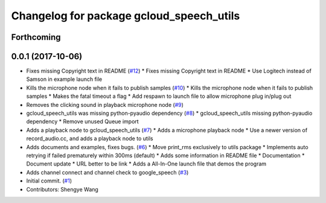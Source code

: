 ^^^^^^^^^^^^^^^^^^^^^^^^^^^^^^^^^^^^^^^^^
Changelog for package gcloud_speech_utils
^^^^^^^^^^^^^^^^^^^^^^^^^^^^^^^^^^^^^^^^^

Forthcoming
-----------

0.0.1 (2017-10-06)
------------------
* Fixes missing Copyright text in README (`#12 <https://github.com/CogRob/gcloud_speech/issues/12>`_)
  * Fixes missing Copyright text in README
  * Use Logitech instead of Samson in example launch file
* Kills the microphone node when it fails to publish samples (`#10 <https://github.com/CogRob/gcloud_speech/issues/10>`_)
  * Kills the microphone node when it fails to publish samples
  * Makes the fatal timeout a flag
  * Add respawn to launch file to allow microphone plug in/plug out
* Removes the clicking sound in playback microphone node (`#9 <https://github.com/CogRob/gcloud_speech/issues/9>`_)
* gcloud_speech_utils was missing python-pyaudio dependency (`#8 <https://github.com/CogRob/gcloud_speech/issues/8>`_)
  * gcloud_speech_utils missing python-pyaudio dependency
  * Remove unused Queue import
* Adds a playback node to gcloud_speech_utils (`#7 <https://github.com/CogRob/gcloud_speech/issues/7>`_)
  * Adds a microphone playback node
  * Use a newer version of record_audio.cc, and adds a playback node to utils
* Adds documents and examples, fixes bugs. (`#6 <https://github.com/CogRob/gcloud_speech/issues/6>`_)
  * Move print_rms exclusively to utils package
  * Implements auto retrying if failed prematurely within 300ms (default)
  * Adds some information in README file
  * Documentation
  * Document update
  * URL better to be link
  * Adds a All-In-One launch file that demos the program
* Adds channel connect and channel check to google_speech (`#3 <https://github.com/CogRob/gcloud_speech/issues/3>`_)
* Initial commit. (`#1 <https://github.com/CogRob/gcloud_speech/issues/1>`_)
* Contributors: Shengye Wang
